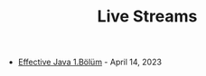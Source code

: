 #+TITLE: Live Streams

- [[file:effective_java_1_bolum.org][Effective Java 1.Bölüm]] - April 14, 2023